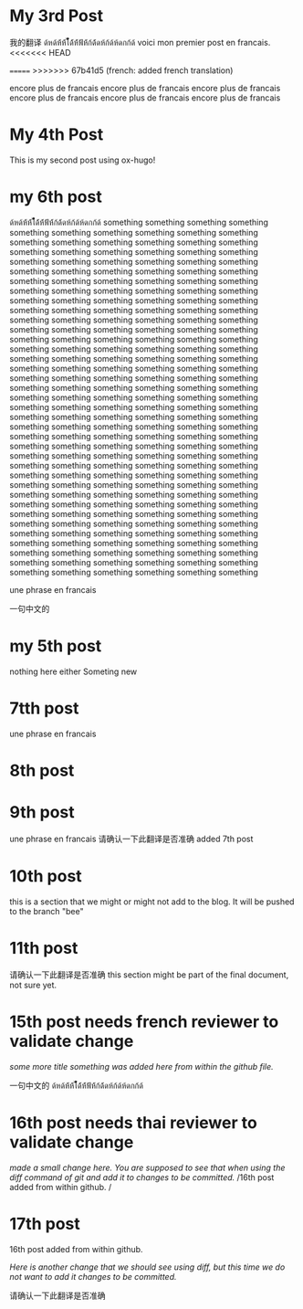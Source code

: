 #+HUGO_BASE_DIR: ~/blog
#+HUGO_SECTION: posts

* My 3rd Post
  :PROPERTIES:
  :EXPORT_FILE_NAME: my-third-post
  :EXPORT_DATE: 2023-05-06
  :EXPORT_HUGO_TAGS: emacs org-mode ox-hugo
  :END:

我的翻译
ด้หด้ห้้ห้้ไ้้้้้้ด้้ห้้ฟ้้ห้้ก้ด้้ดห้ก้ด้ห้ดกก้ด้
voici mon premier post en francais.
<<<<<<< HEAD

=======
>>>>>>> 67b41d5 (french: added french translation)

encore plus de francais
encore plus de francais
encore plus de francais
encore plus de francais
encore plus de francais
encore plus de francais
* My 4th Post
  :PROPERTIES:
  :EXPORT_FILE_NAME: my-fourth-post
  :EXPORT_DATE: 2023-05-07
  :EXPORT_HUGO_TAGS: emacs org-mode ox-hugo
  :END:
This is my second post using ox-hugo!
# Local Variables:
# eval: (org-hugo-auto-export-mode)
# End:
* my 6th post
  :PROPERTIES:
  :EXPORT_FILE_NAME: my-sixth-post
  :EXPORT_DATE: 2023-05-07
  :EXPORT_HUGO_TAGS: emacs org-mode ox-hugo
  :END:

ด้หด้ห้้ห้้ไ้้้้้้ด้้ห้้ฟ้้ห้้ก้ด้้ดห้ก้ด้ห้ดกก้ด้
something
something
something
something
something
something
something
something
something
something
something
something
something
something
something
something
something
something
something
something
something
something
something
something
something
something
something
something
something
something
something
something
something
something
something
something
something
something
something
something
something
something
something
something
something
something
something
something
something
something
something
something
something
something
something
something
something
something
something
something
something
something
something
something
something
something
something
something
something
something
something
something
something
something
something
something
something
something
something
something
something
something
something
something
something
something
something
something
something
something
something
something
something
something
something
something
something
something
something
something
something
something
something
something
something
something
something
something
something
something
something
something
something
something
something
something
something
something
something
something
something
something
something
something
something
something
something
something
something
something
something
something
something
something
something
something
something
something
something
something
something
something
something
something
something
something
something
something
something
something
something
something
something
something
something
something
something
something
something
something
something
something
something
something
something
something
something
something
something
something
something
something
something
something
something
something
something
something
something
something
something
something
something
something
something
something
something
something
something
something
something
something
something
something
something
something
something
something
something
something
something
something
something
something
something
something
something
something
something
something
something
something
something
something
something
something
something
something
something
something


une phrase en francais

一句中文的

* my 5th post
  :PROPERTIES:
  :EXPORT_FILE_NAME: my-fifth-post
  :EXPORT_DATE: 2023-05-07
  :EXPORT_HUGO_TAGS: emacs org-mode ox-hugo
  :END:
  nothing here either
Someting new
* 7tth post
 :PROPERTIES:
  :EXPORT_FILE_NAME: my-seventh-post
  :EXPORT_DATE: 2023-05-07
  :EXPORT_HUGO_TAGS: emacs org-mode ox-hugo
  :END:

une phrase en francais

* 8th post
 :PROPERTIES:
  :EXPORT_FILE_NAME: my-eigth-post
  :EXPORT_DATE: 2023-05-07
  :EXPORT_HUGO_TAGS: emacs org-mode ox-hugo
  :END:
* 9th post
 :PROPERTIES:
  :EXPORT_FILE_NAME: my-nineth-post
  :EXPORT_DATE: 2023-05-07
  :EXPORT_HUGO_TAGS: emacs org-mode ox-hugo
  :END:


une phrase en francais
请确认一下此翻译是否准确
added 7th post
* 10th post
:PROPERTIES:
  :EXPORT_FILE_NAME: my-tenth-post
  :EXPORT_DATE: 2023-05-07
  :EXPORT_HUGO_TAGS: emacs org-mode ox-hugo
  :END:
this is a section that we might or might not add to the blog.
It will be pushed to the branch "bee"
* 11th post
:PROPERTIES:
  :EXPORT_FILE_NAME: my-eleventh-post
  :EXPORT_DATE: 2023-05-07
  :EXPORT_HUGO_TAGS: emacs org-mode ox-hugo
  :END:

请确认一下此翻译是否准确
this section might be part of the final document, not sure yet.
* 15th post needs french reviewer to validate change
:PROPERTIES:
  :EXPORT_FILE_NAME: my-fifteenth-post
  :EXPORT_DATE: 2023-05-07
  :EXPORT_HUGO_TAGS: emacs org-mode ox-hugo
  :END:
/some more title/
/something was added here from within the github file./

一句中文的
ด้หด้ห้้ห้้ไ้้้้้้ด้้ห้้ฟ้้ห้้ก้ด้้ดห้ก้ด้ห้ดกก้ด้
* 16th post needs thai reviewer to validate change
:PROPERTIES:
  :EXPORT_FILE_NAME: my-sixteen-post
  :EXPORT_DATE: 2023-05-07
  :EXPORT_HUGO_TAGS: emacs org-mode ox-hugo
  :END:
/made a small change here. You are supposed to see that when using the diff command of git and add it to changes to be committed./
/16th post added from within github.  /


* 17th post
:PROPERTIES:
  :EXPORT_FILE_NAME: my-seventeenth-post
  :EXPORT_DATE: 2023-05-07
  :EXPORT_HUGO_TAGS: emacs org-mode ox-hugo
  :END:
16th post added from within github.  

/Here is another change that we should see using diff, but this time we do not want to add it changes to be committed./

请确认一下此翻译是否准确
